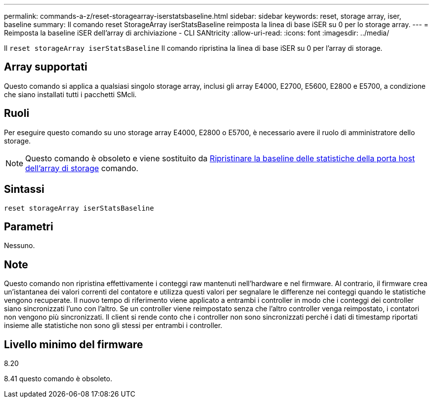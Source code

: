 ---
permalink: commands-a-z/reset-storagearray-iserstatsbaseline.html 
sidebar: sidebar 
keywords: reset, storage array, iser, baseline 
summary: Il comando reset StorageArray iserStatsBaseline reimposta la linea di base iSER su 0 per lo storage array. 
---
= Reimposta la baseline iSER dell'array di archiviazione - CLI SANtricity
:allow-uri-read: 
:icons: font
:imagesdir: ../media/


[role="lead"]
Il `reset storageArray iserStatsBaseline` Il comando ripristina la linea di base iSER su 0 per l'array di storage.



== Array supportati

Questo comando si applica a qualsiasi singolo storage array, inclusi gli array E4000, E2700, E5600, E2800 e E5700, a condizione che siano installati tutti i pacchetti SMcli.



== Ruoli

Per eseguire questo comando su uno storage array E4000, E2800 o E5700, è necessario avere il ruolo di amministratore dello storage.

[NOTE]
====
Questo comando è obsoleto e viene sostituito da xref:reset-storagearray-hostportstatisticsbaseline.adoc[Ripristinare la baseline delle statistiche della porta host dell'array di storage] comando.

====


== Sintassi

[source, cli]
----
reset storageArray iserStatsBaseline
----


== Parametri

Nessuno.



== Note

Questo comando non ripristina effettivamente i conteggi raw mantenuti nell'hardware e nel firmware. Al contrario, il firmware crea un'istantanea dei valori correnti del contatore e utilizza questi valori per segnalare le differenze nei conteggi quando le statistiche vengono recuperate. Il nuovo tempo di riferimento viene applicato a entrambi i controller in modo che i conteggi dei controller siano sincronizzati l'uno con l'altro. Se un controller viene reimpostato senza che l'altro controller venga reimpostato, i contatori non vengono più sincronizzati. Il client si rende conto che i controller non sono sincronizzati perché i dati di timestamp riportati insieme alle statistiche non sono gli stessi per entrambi i controller.



== Livello minimo del firmware

8.20

8.41 questo comando è obsoleto.
